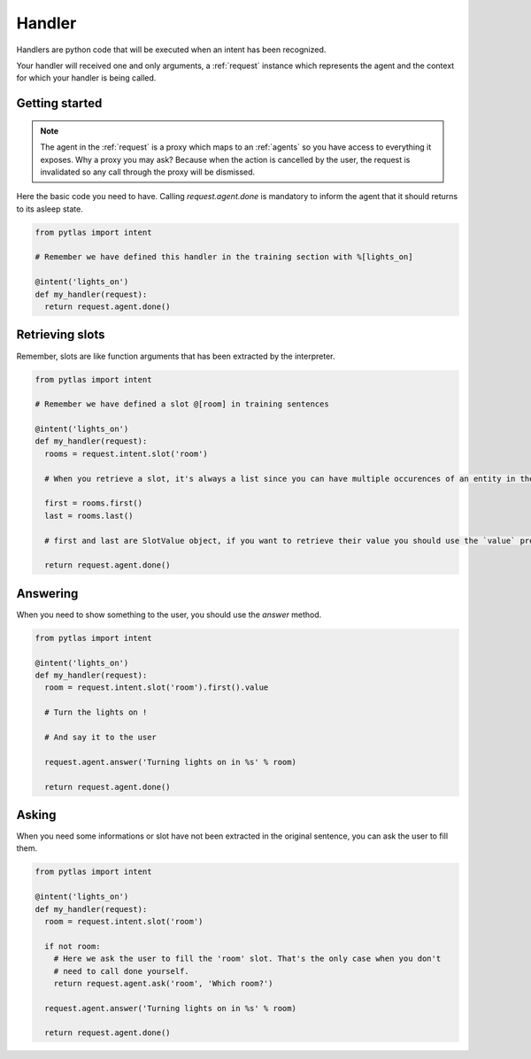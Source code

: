 .. _handler:

Handler
=======

Handlers are python code that will be executed when an intent has been recognized.

Your handler will received one and only arguments, a :ref:`request` instance which represents the agent and the context for which your handler is being called.

Getting started
---------------

.. note::

  The agent in the :ref:`request` is a proxy which maps to an :ref:`agents` so you have access to everything it exposes. Why a proxy you may ask? Because when the action is cancelled by the user, the request is invalidated so any call through the proxy will be dismissed.

Here the basic code you need to have. Calling `request.agent.done` is mandatory to inform the agent that it should returns to its asleep state.

.. code-block:: python

  from pytlas import intent

  # Remember we have defined this handler in the training section with %[lights_on]

  @intent('lights_on')
  def my_handler(request):
    return request.agent.done()

Retrieving slots
----------------

Remember, slots are like function arguments that has been extracted by the interpreter.

.. code-block:: python

  from pytlas import intent

  # Remember we have defined a slot @[room] in training sentences

  @intent('lights_on')
  def my_handler(request):
    rooms = request.intent.slot('room')

    # When you retrieve a slot, it's always a list since you can have multiple occurences of an entity in the same sentence

    first = rooms.first()
    last = rooms.last()

    # first and last are SlotValue object, if you want to retrieve their value you should use the `value` property

    return request.agent.done()

Answering
---------

When you need to show something to the user, you should use the `answer` method.

.. code-block:: python

  from pytlas import intent

  @intent('lights_on')
  def my_handler(request):
    room = request.intent.slot('room').first().value

    # Turn the lights on !

    # And say it to the user

    request.agent.answer('Turning lights on in %s' % room)

    return request.agent.done()

Asking
------

When you need some informations or slot have not been extracted in the original sentence, you can ask the user to fill them.

.. code-block:: python

  from pytlas import intent

  @intent('lights_on')
  def my_handler(request):
    room = request.intent.slot('room')

    if not room:
      # Here we ask the user to fill the 'room' slot. That's the only case when you don't
      # need to call done yourself.
      return request.agent.ask('room', 'Which room?')

    request.agent.answer('Turning lights on in %s' % room)

    return request.agent.done()
